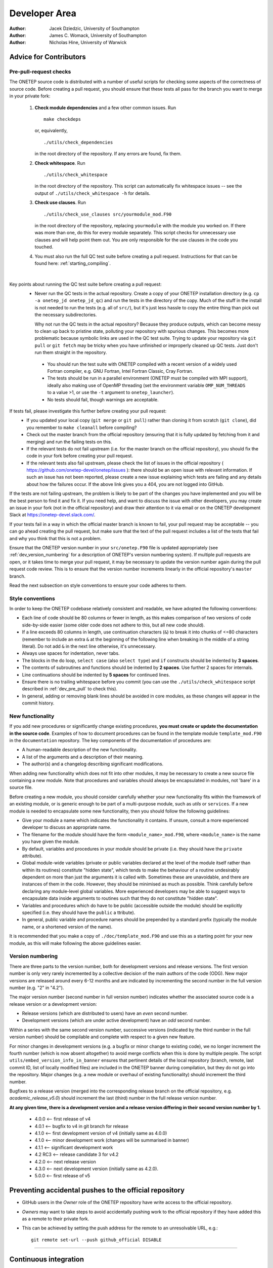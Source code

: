 ==============
Developer Area
==============

:Author: Jacek Dziedzic, University of Southampton
:Author: James C. Womack, University of Southampton
:Author: Nicholas Hine, University of Warwick

.. _dev_code_quality:

Advice for Contributors
=======================


.. _dev_pre_pull:

Pre-pull-request checks
-----------------------

The ONETEP source code is distributed with a number of useful scripts for
checking some aspects of the correctness of source code. Before creating a
pull request, you should ensure that these tests all pass for the branch you
want to merge in your private fork:

  1. **Check module dependencies** and a few other common issues. Run
     ::

       make checkdeps

     or, equivalently,

     ::

       ./utils/check_dependencies

     in the root directory of the repository. If any errors are found, fix them.

  2. **Check whitespace**. Run
     ::

       ./utils/check_whitespace

     in the root directory of the repository. This script can automatically fix
     whitespace issues -- see the output of ``./utils/check_whitespace -h`` for
     details.

  3. **Check use clauses**. Run
     ::

       ./utils/check_use_clauses src/yourmodule_mod.F90

     in the root directory of the repository, replacing ``yourmodule`` with the
     module you worked on. If there was more than one, do this for every module
     separately. This script checks for unnecessary
     use clauses and will help point them out. You are only responsible for the
     use clauses in the code you touched.

  4. You must also run the full QC test suite before creating a pull request.
     Instructions for that can be found here: :ref:`starting_compiling`.

|

Key points about running the QC test suite before creating a pull request:
  * Never run the QC tests in the actual repository. Create a copy of your
    ONETEP installation directory (e.g. ``cp -a onetep_jd onetep_jd_qc``) and
    run the tests in the directory of the copy. Much of the stuff in the install
    is not needed to run the tests (e.g. all of ``src/``), but it's just less
    hassle to copy the entire thing than pick out the necessary subdirectories.

    Why not run the QC tests in the actual repository? Because they produce
    outputs, which can become messy to clean up back to pristine state,
    polluting your repository with spurious changes. This becomes more
    problematic because symbolic links are used in the QC test suite. Trying
    to update your repository via ``git pull`` or ``git fetch`` may be
    tricky when you have unfinished or improperly cleaned up QC tests. Just
    don't run them straight in the repository.

   * You should run the test suite with ONETEP compiled with a recent version of
     a widely used Fortran compiler, e.g. GNU Fortran, Intel Fortran Classic,
     Cray Fortran.

   * The tests should be run in a parallel environment (ONETEP must be compiled
     with MPI support), ideally also making use of OpenMP threading (set the
     environment variable ``OMP_NUM_THREADS`` to a value >1, or use the ``-t``
     argument to ``onetep_launcher``).

   * No tests should fail, though warnings are acceptable.

If tests fail, please investigate this further before creating your pull request:
  * If you updated your local copy (``git merge`` or ``git pull``) rather than
    cloning it from scratch (``git clone``), did you remember to ``make cleanall``
    before compiling?
  * Check out the master branch from the official repository (ensuring that it is
    fully updated by fetching from it and merging) and run the failing tests on
    this.
  * If the relevant tests do not fail upstream (i.e. for the master branch on
    the official repository), you should fix the code in your fork before
    creating your pull request.
  * If the relevant tests also fail upstream, please check the
    list of issues in the official repository (
    https://github.com/onetep-devel/onetep/issues
    ): there should be an open
    issue with relevant information. If such an issue has not been reported,
    please create a new issue explaining which tests are failing and any
    details about how the failures occur. If the above link gives you a 404,
    you are not logged into GitHub.

If the tests are not failing upstream, the problem is likely to be part of the
changes you have implemented and you will be the best person to find it and fix
it. If you need help, and want to discuss the issue with other developers, you
may create an issue in your fork (not in the official repository) and draw
their attention to it via email or on the ONETEP development Slack at
https://onetep-devel.slack.com/.

If your tests fail in a way in which the official master branch is known to
fail, your pull request may be acceptable -- you can go ahead creating the
pull request, but make sure that the text of the pull request includes a list
of the tests that fail and why you think that this is not a problem.

Ensure that the ONETEP version number in your
``src/onetep.F90`` file is updated appropriately (see
:ref:`dev_version_numbering` for a description
of ONETEP's version numbering system). If multiple pull requests are open, or
it takes time to merge your pull request, it may be necessary to update the
version number again during the pull request code review. This is to
ensure that the version number increments linearly in the official
repository's ``master`` branch.

Read the next subsection on style conventions to ensure your code adheres to
them.


.. _dev_style_conventions:

Style conventions
-----------------

In order to keep the ONETEP codebase relatively consistent and readable,
we have adopted the following conventions:

* Each line of code should be 80 columns or fewer in length, as this makes
  comparison of two versions of code side-by-side easier (some older code does
  not adhere to this, but all new code should).
* If a line exceeds 80 columns in length, use continuation characters (``&``)
  to break it into chunks of <=80 characters (remember to include an extra
  ``&`` at the beginning of the following line when breaking in the middle
  of a string literal). Do not add ``&`` in the next line otherwise,
  it's unnecessary.
* Always use spaces for indentation, never tabs.
* The blocks in the ``do`` loop, ``select case`` (also ``select type``) and
  ``if`` constructs should be indented by **3 spaces**.
* The contents of subroutines and functions should be indented by **2 spaces**.
  Use further 2 spaces for internals.
* Line continuations should be indented by **5 spaces** for continued lines.
* Ensure there is no trailing whitespace before you commit (you can use
  the ``./utils/check_whitespace`` script described in :ref:`dev_pre_pull`
  to check this).
* In general, adding or removing blank lines should be avoided in core modules,
  as these changes will appear in the commit history.


.. _dev_new_functionality:

New functionality
-----------------

If you add new procedures or significantly change existing procedures,
**you must create or update the documentation in the source code**.
Examples of how to document procedures can be found in the template module
``template_mod.F90`` in the ``documentation`` repository. The key components of the
documentation of procedures are:

* A human-readable description of the new functionality.
* A list of the arguments and a description of their meaning.
* The author(s) and a changelog describing significant modifications.

When adding new functionality which does not fit into other modules, it may
be necessary to create a new source file containing a new module. Note that
procedures and variables should always be encapsulated in modules, not 'bare'
in a source file.

Before creating a new module, you should consider carefully whether your
new functionality fits within the framework of an existing module, or is
generic enough to be part of a multi-purpose module, such as `utils` or
``services``. If a new module is needed to encapsulate some new functionality,
then you should follow the following guidelines:

* Give your module a name which indicates the functionality it contains.
  If unsure, consult a more experienced developer to discuss an appropriate name.
* The filename for the module should have the form ``<module_name>_mod.F90``,
  where ``<module_name>`` is the name you have given the module.
* By default, variables and procedures in your module should be private (i.e.
  they should have the ``private`` attribute).
* Global module-wide variables (private or public variables declared at the
  level of the module itself rather than within its routines) constitute
  "hidden state", which tends to make the behaviour of a routine undesirably
  dependent on more than just the arguments it is called with. Sometimes these
  are unavoidable, and there are instances of them in the code. However, they
  should be minimised as much as possible. Think carefully before declaring any
  module-level global variables. More experienced developers may be able to
  suggest ways to encapsulate data inside arguments to routines such that they
  do not constitute "hidden state".
* Variables and procedures which do have to be public (accessible outside the
  module) should be explicitly specified (i.e. they should have the ``public`` a
  ttribute).
* In general, public variable and procedure names should be prepended by a
  standard prefix (typically the module name, or a shortened version of the
  name).

It is recommended that you make a copy of ``./doc/template_mod.F90`` and use
this as a starting point for your new module, as this will make following the
above guidelines easier.

.. _dev_version_numbering:

Version numbering
-----------------

There are three parts to the version number, both for development versions and
release versions. The first version number is only very rarely incremented by a
collective decision of the main authors of the code (ODG). New major versions
are released around every 6-12 months and are indicated by incrementing the
second number in the full version number (e.g. "2" in "4.2").

The major version number (second number in full version number) indicates
whether the associated source code is a release version or a development
version:

* Release versions (which are distributed to users) have an *even*
  second number.
* Development versions (which are under active development) have an *odd*
  second number.

Within a series with the same second version number, successive versions
(indicated by the third number in the full version number) should be compilable
and complete with respect to a given new feature.

For minor changes in development versions (e.g. a bugfix or minor change to
existing code), we no longer increment the fourth number (which is now absent
altogether) to avoid merge conflicts when this is done by multiple people.
The script ``utils/embed_version_info_in_banner`` ensures that pertinent
details of the local repository (branch, remote, last commit ID, list of
locally modified files) are included in the ONETEP banner during compilation,
but they do not go into the repository. Major changes (e.g. a new module or
overhaul of existing functionality) should increment the third number.

Bugfixes to a release version (merged into the corresponding release branch on
the official repository, e.g. `academic_release_v5.0`) should increment the
last (third) number in the full release version number.

**At any given time, there is a development version and a release version
differing in their second version number by 1.**

  * 4.0.0   <-- first release of v4
  * 4.0.1   <-- bugfix to v4 in git branch for release
  * 4.1.0   <-- first development version of v4 (initially same as 4.0.0)
  * 4.1.0   <-- minor development work (changes will be summarised in banner)
  * 4.1.1   <-- significant development work
  * 4.2 RC3 <-- release candidate 3 for v4.2
  * 4.2.0   <-- next release version
  * 4.3.0   <-- next development version (initially same as 4.2.0).
  * 5.0.0   <-- first release of v5


.. _dev_preventing:

Preventing accidental pushes to the official repository
=======================================================

* GitHub users in the *Owner* role of the ONETEP repository have write access
  to the official repository.
* *Owners* may want to take steps to avoid accidentally pushing work to the
  official repository if they have added this as a remote to their private fork.
* This can be achieved by setting the push address for the remote to an
  unresolvable URL, e.g.:
  ::

    git remote set-url --push github_official DISABLE


------


.. _dev_continuous_integration:

Continuous integration
======================

:Author: Jacek Dziedzic, University of Southampton
:Author: Alin-Marin Elena, Science and Technology Facilities Council
:Author: Chris-Kriton Skylaris, University of Southampton

Since early 2024 ONETEP enjoys modern **continuous integration** using
:ref:`dev_continuous_integration_github_actions`, which replaces
the earlier effort using ``buildbot``, which has been discontinued.

.. _dev_continuous_integration_github_actions:

GitHub Actions and workflows
----------------------------

GitHub Actions is a platform for adding and controlling workflows. There is
a tutorial at https://docs.github.com/en/actions/writing-workflows/quickstart if you
would like to learn more.

.. admonition::  To access GitHub Actions

  - Go to the `repository GitHub page`_.

    If you get a 404 Not Found, make sure
    you're logged in to GitHub first, with necessary credentials (Owner).

  - At the top middle, click on ``Actions`` (play symbol).

  - If you don't see the ``Actions`` button at all, Actions have been disabled
    for that repository. You can re-enable them via ``Settings`` (cogwheel),
    then ``Actions`` in the pane on the left, then ``General``, check
    ``Enable all actions and reusable workflows`` at the top.

A **workflow** is an automated process -- a set of commands to be executed on
some **triggers** (like a push, pull request, schedule, clicking a button in
the Actions GUI, etc). Example workflows would be: build ONETEP, deploy documentation,
run QC tests.

A **workflow run** is an instance of a particular workflow, e.g.
"build ONETEP #42, ran on 2024-07-07".

.. admonition::  To see a list of ONETEP workflows and workflow runs

  - Access GitHub Actions (see above).

  - Workflows will be listed as **All workflows** in the pane on the left.

  - Workflow runs will be listed on the right.

Currently, we have the following workflows for the main (code) repository:

+--------------------------------------+--------------------------+--------------------+--------------------------+-------------------------+
| Name                                 | Hosting                  | Purpose            | Runs in                  | OS                      |
+======================================+==========================+====================+==========================+=========================+
| Build on Docker                      | GitHub (``GH``)          | Build              | Docker on ubuntu-latest  | ubuntu-noble            |
|                                      |                          |                    |                          |                         |
| for ubuntu:noble                     |                          |                    |                          |                         |
+--------------------------------------+--------------------------+--------------------+--------------------------+-------------------------+
| Build in VM                          | Self-hosted (``SH``)     | Build              | VM on RHEL 8.9           | ubuntu-server           |
|                                      |                          |                    |                          |                         |
| on uos-23486                         |                          |                    | in Soton                 | 24.04 LTS               |
+--------------------------------------+--------------------------+--------------------+--------------------------+-------------------------+
| Build                                | Self-hosted (``SH``)     | Build              | Physical machine         | RHEL 8.9                |
|                                      |                          |                    |                          |                         |
| on uos-23486                         |                          |                    | in Soton                 |                         |
+--------------------------------------+--------------------------+--------------------+--------------------------+-------------------------+
| Check                                | Self-hosted (``SH``)     | Run checks         | Physical machine         | RHEL 8.9                |
|                                      |                          |                    |                          |                         |
| on uos-23486                         |                          |                    | in Soton                 |                         |
+--------------------------------------+--------------------------+--------------------+--------------------------+-------------------------+
| QC-test                              | Self-hosted (``SH``)     | Run QC tests       | Physical machine         | RHEL 8.9                |
|                                      |                          |                    |                          |                         |
| on uos-23486                         |                          |                    | in Soton                 |                         |
+--------------------------------------+--------------------------+--------------------+--------------------------+-------------------------+

Here they are in more detail

- **GH: Build on Docker for ubuntu:noble** -- builds ONETEP using ``make``
  and config files in an Ubuntu Noble Docker container running on GitHub's
  ``ubuntu_latest``. Only one platform is built: gfortran+OMP+openmpi+ScaLAPACK.
  It is defined in
  ``.github/workflows/github_hosted_build_on_docker_ubuntu_noble.yml``. The
  Docker image is defined in ``ci/docker_images/ubuntu/noble/Dockerfile``.
  It is run on every push and every pull request.

- **SH: Build in VM (on uos-23486)** -- builds ONETEP using ``make``
  and config files in an Ubuntu virtual machine set up by Jacek, described in
  :ref:`dev_continuous_integration_virtual_machine_as_a_self_hosted_runner`.
  An extensive list of platforms is built, they are listed in
  :ref:`dev_continuous_integration_virtual_machine_as_a_self_hosted_runner`.
  It is defined in
  ``.github/workflows/self_hosted_build_on_soton_runner_vm_jaceks_box.yml``.
  It is run on every push and every pull request.

- **SH: Build on uos-23486** -- builds ONETEP using ``make``
  and config files on a RHEL 8.9 physical machine in Soton.
  Only one platform is built: ifort+OMP+Intel MPI+ScaLAPACK+MKL.
  It is defined in
  ``.github/workflows/self_hosted_build_on_soton_runner_jaceks_box.yml``.
  It is run on every push and every pull request.

- **SH: Check on uos-23486** -- runs ONETEP checks (``check_whitespace``,
  ``check_dependencies_extensive``) on a RHEL 8.9 physical machine in Soton.
  It is defined in
  ``.github/workflows/self_hosted_check_on_soton_runner_jaceks_box.yml``.
  It is run on every push and every pull request, and at 4am every day.

- **SH: QC-test on uos-23486** -- runs ONETEP QC tests on a
  RHEL 8.9 physical machine in Soton.
  Only one platform is tested: ifort+OMP+Intel MPI+ScaLAPACK+MKL.
  It is defined in
  ``.github/workflows/self_hosted_QC_on_soton_runner_jaceks_box.yml``.
  It is run on every push and every pull request, and at 1am every day.

For the public ``tutorials`` repository we only have:

- **tutorials**, set up by Alin, which builds the tutorials with ``sphinx``
  and deploys them, via GitHub pages, to tutorials.onetep.org. It is defined in the ``tutorials`` repository
  in `.github/workflows/tutorials.yml`_.

.. _.github/workflows/tutorials.yml: https://github.com/onetep-devel/tutorials/blob/main/.github/workflows/tutorials.yml

For the public ``documentation`` repository we only have:

- **onetep docs**, set up by Alin, which builds the documentation with ``sphinx``
  and deploys the to GitHub pages. It is defined in the ``documentation`` repository
  in `.github/workflows/doc.yml`_.

.. _.github/workflows/doc.yml: https://github.com/onetep-devel/documentation/blob/main/.github/workflows/doc.yml

There are no workflows (none deemed needed) for the public repository ``onetep-devel``.


.. _dev_continuous_integration_adding_and_editing_workflows:

Adding and editing workflows
----------------------------

A workflow can be added by adding a YAML file that describes the commands and triggers
to ``.github/workflows`` in the repository and committing changes. Alternatively,
it can be added from the GUI by clicking ``New workflow`` in the pane on the left.

Workflows can be edited simply by editing these YAML files -- either in the repository
and then committing changes, or from the GUI. To do this from the GUI, find the
workflow, click its name in the pane on the left, and then its ``.yml`` filename
at the top. Next click the pencil icon on the right. Make necessary changes,
and click the green ``Commit changes`` button.

The workflows under ``.github/workflows`` are extensively commented, so it should
be easy to create a new one by starting from something that is already there.
Try following the naming convention in the ``name:`` field of the ``.yml``
file: *hosting-purpose-where*.

 - For *hosting*, use ``GH`` for GitHub-hosted or ``SH`` for self-hosted.

 - For *purpose*, use ``Build``, ``Check`` or ``QC-test``.

 - Use *where*, to describe if it's a Docker container, VM or a physical
   machine (with location).

.. warning::

  If you add a workflow through your own fork, it will also be featured in
  your fork, in addition to the main repository. If it is using a self-hosted
  runner, you probably do not want it to be run *from the fork* -- self-hosted
  runners are not inherited from the parent repository, and your fork probably
  does not have any self-hosted runners to run your workflow on. This will
  result in failures after 24h as the workflows will be unable to run.

  To work around this you can either:

  - Disable ``Actions`` in your fork via ``Settings``-``Actions``-``General``-``Disable actions``.
    This is the sledgehammer approach.

  - Disable every new workflow in your fork via ``Actions``, clicking on workflow,
    clickin on ``...`` in the top right, ``Disable workflow``. The workflows
    will show as ``Disabled`` in your fork. This is the hammer approach.

  - Add ``if: github.repository == 'onetep-devel/onetep`` before ``runs-on:``
    in your workflow YAML file. This means you will have a copy of the workflow
    in your fork, but it will be skipped. This is probably the rational approach,
    and we do this for all ONETEP workflows.

  When forking the main repository, workflows are not transferred to the fork,
  so this only matters when **adding** new workflows via a fork.

.. admonition::  To quickly test a workflow

  - Add ``workflow_dispatch:`` to its list of triggers (like ONETEP does for
    all workflows). This adds a ``Run workflow`` button above the list of
    workflow runs. This button lets you run a workflow manually. Very useful!

.. _dev_continuous_integration_github_hosted_runners:

GitHub-hosted runners
---------------------

**Runners** are machines that execute jobs in a Github Actions workflow.

They can be **GitHub-hosted** (described here), or **self-hosted** (described
under :ref:`dev_continuous_integration_self_hosted_runners`).

GitHub-hosted runners are virtual machines with tools preinstalled, set up in
the GitHub cloud. To use a GitHub-hosted runner, specify "runs-on" in the
workflow YAML file, e.g. ``runs-on: ubuntu-latest``.

For a quick description and list of available GitHub-hosted runners see
`About GitHub-hosted runners`_. This webpage also lists software installed on
each runner, and the VM's hardware specs. The specs are different for public
repositories (better specs, unlimited minutes) and private repositories
(worse specs, pool of free minutes, then charged via billing).

For instance ``ubuntu-latest`` currently uses ubuntu-22.04 LTS, with the following specs:

  - 4 CPUs, 16 GB of RAM and 14 GB of SSD (for public repositories),
  - 2 CPUs, 7 GB of RAM, 14 GB of SSD (for private repositories).

On Linux GitHub-hosted runners passwordless sudo is in effect.

We use GitHub-hosted runners for the following lightweight workflows:
  - **GH: Build on Docker for ubuntu:noble**,
  - **tutorials**,
  - **onetep docs**.

For more involved workflows, we use :ref:`dev_continuous_integration_self_hosted_runners`.

.. _About GitHub-hosted runners: https://docs.github.com/en/actions/using-github-hosted-runners/about-github-hosted-runners/about-github-hosted-runners

.. _dev_continuous_integration_self_hosted_runners:

Self-hosted runners
-------------------

.. admonition::  Self-hosted runners

  Self-hosted runners are machines under our control that execute jobs defined
  by Github Actions. They can be physical machines, virtual machines (VMs),
  containers, or can live in the cloud.

A self-hosted runner machine connects to GitHub using the GitHub Actions
self-hosted runner application. The GitHub Actions runner application is open source.
Instructions for downloading the application are shown when a new self-hosted
runner is added from the GitHub web GUI. The application auto-updates.

.. warning::

  A self-hosted runner is automatically removed from GitHub if it has not
  connected to GitHub Actions for more than 14 days.

Self-hosted runners should only be used for private repositories, otherwise
they could be used to run untrusted code. The ONETEP repository is private.

Requirements for self-hosted runners can be found at `Requirements for self-hosted runner machines`_. In short:

- Must be able to run the self-hosted runner application. Example supported linuces:

  - RHEL 8 or newer

  - Debian 10 or newer

  - Ubuntu 20.04 or newer

- Needs to be able to communicate with Github Actions.

  - The self-hosted runner connects to GitHub to receive job assignments and to
    download new versions of the runner application. They talk over HTTPS port 443.

  - There is *no need* to allow inbound connections from GitHub to the self-hosted
    runner, only a connection to github.com is needed.

- Sufficient hardware to run our jobs.

- If Docker container actions needed, Docker must be installed.

.. _Requirements for self-hosted runner machines: https://docs.github.com/en/actions/hosting-your-own-runners/managing-self-hosted-runners/about-self-hosted-runners?learn=hosting_your_own_runners&learnProduct=actions#requirements-for-self-hosted-runner-machines

To add a self-hosted runner, you must be the repository owner. Follow
`Instructions for adding a self-hosted runner`_ -- they describe the steps
for obtaining, installing, configuring and running the GitHub Actions application
that must be present on the self-hosted runner. These are also mentioned in
steps C and D in :ref:`dev_continuous_integration_instructions_for_preparing`.
Take a look at that too.

.. _Instructions for adding a self-hosted runner: https://docs.github.com/en/actions/hosting-your-own-runners/managing-self-hosted-runners/adding-self-hosted-runners

In the YAML file, make sure you have ``runs-on: [self-hosted, your-runner-label]``,
where you need to replace ``your-runner-label`` with the label you gave it
when configuring the GitHub Actions application.

.. admonition::  To see a list of our self-hosted runners

  - Go to the `repository GitHub page`_. If you get a 404 Not Found, make sure
    you're logged in to GitHub first, with necessary credentials (Owner).

  - At the top right, click on ``Settings`` (cogwheel).

  - In the left pane, under ``Actions``, choose ``Runners``.

.. _repository GitHub page: https://github.com/onetep-devel/onetep

A self-hosted runner can execute workflows:
  - directly ("on the bare metal"),
  - using a VM (:ref:`dev_continuous_integration_virtual_machine_as_a_self_hosted_runner`),
  - using Docker containers (:ref:`dev_continuous_integration_docker_containers_as_runners`).


.. _dev_continuous_integration_virtual_machine_as_a_self_hosted_runner:

Virtual machine as a self-hosted runner
---------------------------------------

Using a virtual machine as a self-hosted runner has the advantage of easy
portability. Once the VM is set up, it can be transferred to any physical
machine that has VirtualBox installed. ONETEP's first VM is a Ubuntu server 24.04 LTS
install, with the following compilers:

- Intel Fortran Classic 2021.13.0 20240602 (possibly the last version in this line of compilers),
- Intel Fortran (ifx) 2024.2.0 20240602,
- GNU Fortran v13.2.0,
- nvfortran 24.7-0,

and the following MPI versions:

- openmpi 4.1.6 (installed system-wide),
- openmpi 4.1.7a1 (bundled with nvfortran),
- mpich 4.2.0 (installed system-wide),
- Intel MPI 2021.13 Build 20240515 (bundled with Intel oneAPI).

ScaLAPACK, OpenMP, CUDA, FFTW3 and MKL are also installed.

There are config files for the following combinations to be found under ``./config/conf.runner_vbox.*``:

- ``gfortran.no_omp.no_mpi``,

- ``gfortran.omp.mpich.scalapack``,

- ``gfortran.omp.openmpi.scalapack``,

- ``ifort.omp.intelmpi.scalapack.mkl``,

- ``ifx.omp.intelmpi.scalapack.mkl``,

- ``nvfortran.omp.openmpi.acc``,

- ``nvfortran.omp.openmpi.cuda``.

The Github Action **SH: Build in VM (on uos-23486)**
currently only builds these seven options. This happens on every push and every
pull request.

An 8.7GB compressed file of the VM is stored on the ODG google drive, for lack
of better hosting options. If you have a spare machine with VirtualBox,
I encourage you to simply download it and add it to your VirtualBox. Once run,
it will automatically listen to GitHub and execute Actions.

Here are instructions for setting this up:

1. Install VirtualBox on your machine.

2. Ask Jacek for a link to download the VM. We are not publicly sharing
   the link, because the GitHub token could be (with difficulty) salvaged
   from the VM disk file. Anyone with the VM would technically be able to
   clone the ONETEP repository.

3. The VM does not have the GitHub Actions application installed. This is
   because the installation and configuration needs to be done separately
   on every instance of the runner. At least one instance is already running
   somewhere in Southampton, you do not want to confuse GitHub with another
   one that would be using the same token. So,

   - Log into the VM, use the username ``onetep`` and the password ``onetep``.

   - Complete **only** steps C and D in :ref:`dev_continuous_integration_instructions_for_preparing`.
     This involves setting up a new runner in GitHub Actions, and building
     a new ``$HOME/actions-runner``. It is a simple process.

4. That's it, you're done. Every time you will boot up the VM, it will listen
   for connections from GitHub Actions.


Starting and stopping the VM remotely
^^^^^^^^^^^^^^^^^^^^^^^^^^^^^^^^^^^^^

The box on which you will be running the VM will occasionally have to be shut down,
or rebooted. If you're not physically there to start the VM anew from the GUI, and
don't have the patience of a saint to start it via ssh + X11, here's how to
start and stop the VM remotely.

First, find out the name of the VM::

  VBoxManage list vms

On my machine this lists just one VM::

  "self-hosted-runner-ubuntu" {91d15f0a-000d-44fc-91c6-68452ca6bd2b}

The name of the VM is the bit in double quotes. To start the VM (assuming it has
the same name as here)::

  VBoxManage startvm "self-hosted-runner-ubuntu" --type headless
  disown -ah

This starts the VM in the background. If you run ``top``, you will notice a
process with the name ``VBoxHeadless`` running. The additional ``disown -ah``
is to make sure that the newly started process doesn't die when you log off.
An alternative is to use ``nohup`` or ``screen`` to ensure the same thing.

.. warning::

  My tests, and internet lore, indicate that it is absolutely crucial that you
  log in to the physical machine **without X11 forwarding**. Otherwise, the shell
  will pause at ``logout`` when you exit, and pressing ``ctrl-C`` to finish
  the logging out *will* terminate your ``VBoxHeadless`` process, regardless of
  the use of ``disown -ah``, ``nohup`` or ``screen``. **IOW, the machine dies on
  logout when you use X11**. No idea why that is, as we are not using X11 in
  headless mode.

If you need to shut down the VM from remote, issue::

  VBoxManage controlvm "self-hosted-runner-ubuntu" poweroff

This is equivalent to pulling the cable on the VM. If you'd like to be more
graceful, you can do::

  VBoxManage controlvm "self-hosted-runner-ubuntu" acpipowerbutton

This will emulate pressing the ACPI power button, which, with a bit of luck,
should lead to a graceful shutdown. Note that::

  VBoxManage controlvm "self-hosted-runner-ubuntu" shutdown

**does not work** without Guest Additions installed, and these would normally be
absent on the VM.

Finally, to list running VMs, you can issue::

  VBoxManage list runningvms


.. _dev_continuous_integration_instructions_for_preparing:

Preparing an Ubuntu VM for a self-hosted github runner from scratch
-------------------------------------------------------------------

It would be best not to reinvent the wheel and use the one Jacek prepared in 2024.08.
It uses ubuntu-server 24.04 LTS.

In case anyone needs to create a new one at some point in the future, here goes:

1. Create a new VM in VirtualBox.

   - Give it 4 or 8 CPU cores and plenty of RAM. I chose 12000 MB.

   - Under ``System/Processor`` make sure to select ``Enable PAE/NX`` and ``Enable Nested VT-x/AMD-V``.

   - Do not touch the ``Execution Cap``.

   - Under ``Acceleration``, choose ``Default`` for the ``Paravirtualization Interface``,
     and select ``Enable Nested Paging``.

   - Under ``Storage``, add a SATA Controller and to it a newly created VDI with a 40-50 GB of space, use
     ``dynamically allocated storage``.

   - Under ``Storage``, to the same SATA Controller add an optical drive and attach the bootable ubuntu ISO to it.
     I used Xubuntu-minimal 24.04 LTS, a server version would probably be a better idea, because we
     do not want X11 or Wayland on this VM.

   - Under ``Network``, make sure ``Enable Network Adapter`` is selected.
     I chose ``Intel PRO/1000 MT Desktop`` for the adapter. It's better than
     the default at reattaching correctly after a network connectivity interruption
     on the host.

   - The remaining settings are irrelevant.

2. Boot the VM from the optical drive, install ubuntu to the newly created VDI.
   Create a single user, e.g. ``onetep`` with a password of your choice, e.g. ``onetep``.
   Anyone with access to the VM will be able to fetch the repository, but that's
   about it, security-wise. The VM will not have SSH access.
   Turn off the VM.

3. Detach the ISO from the optical drive. Boot into the freshly installed system.
   Log in as the user you created.

4. **Do not** install *VirtualBox guest additions*, as they do not respond well to changes
   in the version number of the Oracle VirtualBox installation itself, and you want the
   VM to be portable between different versions of VirtualBox.
   That means, unfortunately, there will be no bidirectional clipboard between the VM
   and the host OS. If there is a lot of typing, create a shared folder to paste
   things into on the host and copy them over from there on the guest.

5. ``sudo apt install`` the following packages::

     curl
     docker.io
     expect
     gfortran
     git
     make
     mc
     libfftw3-bin
     libfftw3-dev
     libfftw3-doc
     libmpich-dev
     libopenmpi-dev
     libopenblas-dev
     libscalapack-mpich-dev
     libscalapack-openmpi-dev
     openmpi-bin
     openmpi-common
     openmpi-doc
     plocate

6. Download *Intel oneAPI Base Toolkit*, I used 2024.2.0.
   It is a prerequisite for *Intel HPC Toolkit*, which you will need too, because
   it includes the Fortran compiler.

   - Choose the Linux version.

   - Don't give out your email or name, don't agree to marketing communication.
     Instead, click *continue as guest*.

7. Once you have the installer, run it using ``sudo``. Go through ``Accept and customize``
   to be able to select packages. Select **ONLY MKL**,
   or else you will install **a lot** of unnecessary stuff. If prompted, skip
   Eclipse IDE configuration.

8. Download *Intel HPC Toolkit Online Installer*.
   This includes the Fortran compilers and Intel MPI.

   - Choose the Linux version.

   - Don't give out your email or name, don't agree to marketing communication.
     Instead, click *continue as guest*.

9. Once you have the installer, run it using ``sudo``.  Go through ``Accept and customize``
   to be able to select packages. If prompted, skip Eclipse IDE configuration.

   - Deselect everyting with "C++" or "DPC++" in the name, or else you will
     install **a lot** of unnecessary stuff.

   - You will now have a working Intel oneAPI install in ``/opt/intel``.

A. Get ``nvhpc`` via ``apt`` by following the instructions from NVIDIA.

   - At the time of writing of this document, these were::

       curl https://developer.download.nvidia.com/hpc-sdk/ubuntu/DEB-GPG-KEY-NVIDIA-HPC-SDK | sudo gpg --dearmor -o /usr/share/keyrings/nvidia-hpcsdk-archive-keyring.gpg
       echo 'deb [signed-by=/usr/share/keyrings/nvidia-hpcsdk-archive-keyring.gpg] https://developer.download.nvidia.com/hpc-sdk/ubuntu/amd64 /' | sudo tee /etc/apt/sources.list.d/nvhpc.list
       sudo apt-get update -y
       sudo apt-get install -y nvhpc-24-7

   - Once this is done, you'll have ``nvhpc`` in ``/opt/nvidia``.

B. Perform Docker post-installation set-up by issuing these two commands::

     sudo groupadd docker
     sudo usermod -aG docker $USER

   This is necessary to be able to run ``docker`` without ``sudo``. This is how
   GitHub Actions run docker, so will be necessary if you plan to use ``docker``
   on the VM. You can skip this step if you plan to run directly on the VM.

C. Install the GitHub runner app, as described at
   https://docs.github.com/en/actions/hosting-your-own-runners/managing-self-hosted-runners/adding-self-hosted-runners
   which will likely get you to
   https://github.com/onetep-devel/onetep/settings/actions/runners/new. If you get a 404 instead,
   you are not logged into your (correct) GitHub account.

   - This needs to be done by a repository owner because the instructions that will be generated
     will contain a token that lets the runner clone the repository without you having to share
     your PAT credentials.

   - At the time of writing of this document, the instructions looked like this::

       # Create a folder
       mkdir actions-runner && cd actions-runner

       # Download the latest runner package
       curl -o actions-runner-linux-x64-2.317.0.tar.gz -L https://github.com/actions/runner/releases/download/v2.317.0/actions-runner-linux-x64-2.317.0.tar.gz

       # Extract the installer
       tar xzf ./actions-runner-linux-x64-2.317.0.tar.gz

       # Create the runner and start the configuration experience
       ./config.sh --url https://github.com/onetep-devel/onetep --token [___REDACTED___]

     ... but they can change (e.g. the name and address of the the ``.tar.gz`` file gets updated).

   - During the configuration stage you will be asked a few questions. Here are
     the recommended answers:

     - For name of group, press ``Enter`` to use the default.
     - For name of runner, pick something clear, e.g. I chose `onetep-vm-on-jaceks-box`.
     - For label, also pick something clear, e.g. I chose `soton-runner-vm-jaceks-box`.
       The label is referenced later in the ``.yml`` file in the ``runs-on:`` section
       -- you want your workflow to run not on all self-hosted runners, but on this
       specific runner.
     - For name of work folder, press ``Enter`` to use the defailt.

D. Set up the github application to run automatically as a service so that
   you won't even have to log in to the VM (just boot it up) to have a runner.
   This can be done with::

     cd $HOME/actions-runner
     sudo ./svc.sh install
     reboot

E. If you used a non-server ISO, best to get rid of booting to X11.
   You can skip this step if you picked a server ISO in step 1.
   As root or a sudoer edit ``/etc/default/grub`` to include::

     GRUB_CMDLINE_LINUX_DEFAULT="text"
     GRUB_TERMINAL=console

   - This may require adjusting lines that are already there, uncommenting lines
     that are already there, or adding new lines.

   - Subsequently, issue::

       sudo update-grub
       sudo systemctl enable multi-user.target --force
       sudo systemctl set-default multi-user.target

   - This produced some warnings for me and didn't work the first time around. However, after I did::

       sudo reboot
       sudo systemctl set-default multi-user.target

     it worked. Maybe it's just a matter of not doing ``--force``, or maybe a reboot was required.

F. Set up the github application to run automatically as a service so that
   you won't even have to log in to the VM (just boot it up) to have a runner.
   This can be done with::

     cd $HOME/actions-runner
     sudo ./svc.sh install
     reboot

G. [Optional] To make the ``.vdi`` file that represents the HDD storage of the
   VM compressible better, we can take an additional step. When files are deleted
   in the VM, the space they used to occupy is not zeroed. That makes the ``.vdi``
   file compress poorly. We will now zero all unused space. First, in the VM::

     sudo dd if=/dev/zero of=/var/tmp/bigemptyfile bs=4096k
     sudo rm /var/tmp/bigemptyfile

   Then shut down the VM. Subsequently on the host::

     VBoxManage.exe modifymedium --compact path_to_vdi

   This compacts the image, making use of the zeroed blocks.

   You might need to add a path to your VirtualBox installation before
   ``VBoxManage.exe``. Of course, replace ``path_to_vdi`` with the path and
   name of the ``.vdi`` file you're compacting.

   Your ``.vdi`` file will now compress better.

H. Write down the username and the password in a secure place.


.. _dev_continuous_integration_docker_containers_as_runners:

Docker containers as runners
----------------------------

A **Docker container** is a way to run in an isolated environment to ensure
reproducible builds. It is more light-weight than a virtual machine (VM). One crucial
difference between a Docker container and a VM is that the Docker container
does not retain state. Every time it is instantiated, it starts fresh.
Thus, when using Docker containers, we do not have to worry about any potential
cleanup.

A **Docker image** is a template for an image. You can think of a **Docker container**
as a running instance of a **Docker image**.

For more about Docker and Docker containers, see `docker for beginners`_.

.. _docker for beginners: https://docker-curriculum.com/

In the context of GitHub Action workflows, Docker containers can be used both
for running on GitHub-hosted runners and of self-hosted runners. GitHub-hosted runners
already have Docker installed. For using Docker on self-hosted runners, whether
directly or in a VM, Docker must be installed and a small post-install step
needs to be performed.

.. _dev_continuous_integration_installing_docker:

Installing Docker
-----------------

The method for installing Docker will differ depending on the OS. On Ubuntu it
should be as simple as::

  sudo apt install docker.io docker-buildx

On Red Hat::

  sudo yum install docker

installs ``podman``, which is an alternative to Docker, with a docker emulation
mode.

Once you install Docker, it typically requires ``sudo`` to run. This is not
only cumbersome, but also won't work with GitHub Actions, which do not apply
``sudo`` to Docker commands. To help with this, on Ubuntu, issue the following
commands::

  sudo groupadd docker
  sudo usermod -aG docker $USER

... and reboot. This only needs to be done once, after Docker is installed.

Podman, it seems, requires a more complicated post-install step, described at
https://github.com/containers/podman/blob/main/docs/tutorials/rootless_tutorial.md.
For me, the following steps worked::

  sudo yum install slirp4netns
  usermod --add-subuids 100000-165535 --add-subgids 100000-165535 $USER

... and rebooting.

To test your Docker installation, you can issue::

  docker images

This should finish without any error messages and offer you an empty list
of images, because you haven't created any.

To further test your Docker installation (to see if it can access the Web
and write local files), you can issue::

  docker pull hello-world

This too should finish without any error messages.

A **Dockerfile** is a set of instructions, or a recipe, for building a Docker
image. We have several of these, they reside in ``./ci/docker_images``.
They typically start from a ready-made image provided by the ``docker.io``
repository, and then add any prerequisites needed for compiling or testing
ONETEP.

To pull an image from the ``docker.io`` repository, issue something like::

  docker pull ubuntu:noble

This will get the latest image of Ubuntu Noble. ``ubuntu`` is the ``repository``,
while ``noble`` is the ``tag``. If you do not have that image on your machine,
it will be pulled in its entirety (~80 MB, it's very basic). If you pulled
it before, only the differences will have to be pulled. In any case, you will
wind up with a full image.

You cannot (easily) observe the content of the images directly, but you can
issue::

  docker images

to view a list of the images on your system.

To work with images that are not just copies of stock images that you pulled,
but install whatever you might need on top, prepare a Dockerfile. You can
use the one in ``./ci/docker_images/ubuntu/noble`` as an example. The following
command builds an image using `Dockerfile` in the current directory as a recipe::

  docker build -t onetep:noble .

The resultant image will be called ``onetep:noble``. The Dockerfile is taken
from the current directory (hence the ``.``).

Issuing::

  docker images

again will reveal a new image on our machine, called ``onetep:noble``.

To boot up a container from this image, simply issue::

  docker run -it onetep:noble

This will log you in as ``root`` into the container. Use ``exit`` to leave.

To list running containers (as opposed to static images), use::

  docker ps

.. warning::

  Light-weight ubuntu Docker images do not have CA certificates set up.
  This will bite you when a workflow using the Docker container image
  tries to ``git pull`` the repository -- it will not be able to connect
  to GitHub. To fix this, make sure your Dockerfile recipe contains::

    apt-get install apt-transport-https ca-certificates -y
    update-ca-certificates

  See how we do this in ``ci/docker-images/ubuntu/noble``.

Pushing an image to GitHub Container Registry
---------------------------------------------

GitHub Container Registry (ghcr.io) is a space for hosting and managing
your docker images. In the next step, we will push our image to ``ghcr.io``.
Note that what is pushed is not the Dockerfile, it's the entire image.

First, we need to ensure you have the correct credentials. This only needs to
be done once.

  - Log in to GitHub, and click on your portrait on the top right.
  - In the pull-down menu that opens, near the bottom, click on ``Settings`` (cogwheel).
  - In the pane on the left that opened, at the very very bottom click on
    ``<> Developer settings``.
  - In the new pane on the left, click on ``Personal access tokens``,
    and then ``Tokens (classic)``.
  - Find your PAT and click on it.
  - Under ``Select scopes`` ensure that you checked: ``write:packages``,
    ``delete:packages``, and ``workflow``.
  - Click the green ``Update token`` button at the bottom if you had to check
    any boxes. If not, your PAT was already good to go.

Second, and that will have to happen any time you push an image,
we need to log in to ``ghcr.io``. To do this, issue::

  echo <YOUR_PAT> | docker login ghcr.io -u <YOUR_USERNAME> --password-stdin

... where, naturally, you will replace ``<YOUR_PAT>`` by your Personal Access
Token, and ``<YOUR_USERNAME>`` with your GitHub username.

Subsequently, create a new tag. For example in my case that would be::

  docker tag onetep:noble ghcr.io/jacekdziedzic/onetep:noble

This ties the name of the local image (here: ``onetep:noble``) to the name
of the pushed image (here: ``ghcr.io/jacekdziedzic/onetep:noble``). It is
absolutely crucial that whatever your username is, **it needs to lowercasified**
at this point. Even though my username is ``JacekDziedzic``, I had to use
``jacekdziedzic`` at this stage.

Finally, to push the image I would do::

  docker push ghcr.io/jacekdziedzic/onetep:noble

... where the lowercase **is again crucial**.

As a side note, if you ever decide you need to get rid of an image pushed
to ``ghcr.io``, you can issue something like::

  docker rmi ghcr.io/name:tag

... where your **lowercasified** username would be part of the ``name``.

We now have the image on ``ghcr.io``. The only remaining issue is that it is
private to the user (here: me), and not accessible from our GitHub Action workflow!

To fix this, follow these steps.

  1. Go to the `repository GitHub page`_.

  2. At the top right, click on ``Settings`` (cogwheel).

  3. In the pane on the left, under ``Security``/``Secrets and variables`` go
     to ``Actions``

  4. In the ``Secrets`` tab, click ``New repository secret``.

  5. One of these *secrets* is your username, I added it under ``JACEKS_USERNAME``,
     the other is your PAT (the one with the correct credentials for managing
     packages). I added it unser ``JACEKS_PAT``.

  6. In the YAML file that will access the Docker image you just pushed, have
     a section like this after the ``runs-on`` section::

       container:
         image: ghcr.io/jacekdziedzic/onetep:noble
         credentials:
           username: ${{ secrets.JACEKS_USERNAME }}
           password: ${{ secrets.JACEKS_PAT }}

     Here, ``image`` is the image tag you just pushed, and the names of the
     secrets correspond to the secrets you just added to the repository.
     The spaces after ``{{`` and before ``}}`` are significant.

More details on what we just did can be found at https://dev.to/willvelida/pushing-container-images-to-github-container-registry-with-github-actions-1m6b.

------


.. _dev_trimmed_boxes:

Trimmed boxes
=============

:Author: Jacek Dziedzic, University of Southampton

Trimmed boxes are an internal detail of how NGWFs (or other quantities) on the double grid can be stored,
manipulated and communicated with high efficiency. They are used in *fast density*
and in *fast locpot integrals*. Here we describe the rationale and implementation
details.

.. admonition::  Notation.

  *A* denotes atoms local to a process. *B* denotes atoms that *S*-overlap with atoms *A*, they
  are, in general, not local. NGWFs on *A* are indexed with *a*, NGWFs on *B* are indexed with *b*,
  and so *Aa* and *Bb* can be used to index NGWFs globally. NGWFs *Aa* are local, NGWFs *Bb* are,
  in general, not. Depending on who you ask, *Aa* NGWFs are sometimes termed "col", "ket" or "right";
  *Bb* NGWFs are sometimes termed "row", "bra" or "left".


Rationale
---------

ONETEP often works with quantities that have been interpolated to the double grid.
A prime example would be NGWFs being FFT-interpolated from the coarse grid to the
double grid in the calculation of the density. Another example would be rowsums,
that is, quantities of the form ``rowsum_Aa = sum_\Bb K^Aa,Bb \phi_Bb``, which,
in the conventional (slow) calculation of the density are also interpolated
from the coarse grid to the double grid. A third example would be the local
potential that we obtain on the double grid.

FFT interpolation from the coarse grid to the double grid causes *spilling*.
Quantities that were localised in a coarse-grid tightbox now delocalise into the
entire double FFT-box. Spilling is illustrated schematically in
:numref:`Figure fig:fast_density_spill`, and an actual isoline for an s-like
NGWF is shown in :numref:`Figure fig:fast_density_spilled`.

.. _Figure fig:fast_density_spill:
.. figure:: _static/resources/fast_density_spill.png
   :alt: Fast density -- NGWF "spilling" from interpolation.
   :name: fig:fast_density_spill
   :width: 100.0%
   :target: _static/resources/fast_density_spill.png
   :align: center

   "Spilling" of an NGWF due to Fourier interpolation. Left panel -- NGWF (red) in an FFT-box (blue) on the coarse
   grid in the simulation cell (black). Right panel -- NGWF (red) in a double FFT-box (blue) on the double grid
   in the simulation cell (black). **The grid on the right is twice as fine** (not shown). The orange dashed line
   shows the original shape of the NGWF.

.. _Figure fig:fast_density_spilled:
.. figure:: _static/resources/fast_density_spilled.png
   :alt: Fast density -- NGWF "spilling" from interpolation.
   :name: fig:fast_density_spilled
   :width: 50.0%
   :target: _static/resources/fast_density_spilled.png
   :align: center

   "Spilling" of an s-like NGWF due to Fourier interpolation from the coarse grid to
   the double grid.

Conventionally, ONETEP works with the entire spilled NGWFs, because the spilled
part is necessary for accuracy. This is cumbersome. If a coarse FFT-box is, say,
the size of 3 x 3 x 3 tightboxes, and the number of points is doubled in
each direction by moving to the double grid, and the volume of a box circumsribing
a sphere is about twice that of the sphere, this representation takes about 430
times more memory. We cannot, for instance, store more than a few of such boxes.

Fortunately, we can get sufficient accuracy even if we restrict ourselves to a subset
of the interpolated points in the double FFT-boxes. It turns out that only ~1-5% of the
points in the double FFT-box are needed to recover 99.9999-99.999999% of the charge of
the NGWF (which is one electron). This approach is, thus, an
approximation, but it is well-controllable. The points to be kept are selected
based on a threshold -- we keep all points whose (absolute) value is below ``trimmed_boxes_threshold``.
We call this process *trimming*. The machinery for trimming now resides in the
``trimmed_boxes`` module. The concept of trimming can be applied to other quantities
in double FFT-boxes -- for instance, we also trim ``rowsum_Aa``, and, if ``fast_locpot_int T``
is in effect, the local potential in the sphere of ``\phi_Aa``.

The main question is how to store and manipulate interpolated NGWFs
(or rowsums, etc.) accurately and efficiently, that is, how to store and manipulate
the points encompassed by a chosen isoline (red) in :numref:`Figure fig:fast_density_spill`, right panel.
The region of interest does not have to be contiguous.

.. _Figure fig:fast_density_tightbox:
.. figure:: _static/resources/fast_density_tightbox.png
   :alt: Naive attempt to store only the points in the double tight-box.
   :name: fig:fast_density_tightbox
   :align: center
   :width: 100.0%
   :target: _static/resources/fast_density_tightbox.png

   Storing only the points in the double tight-box (shown in orange) is not sufficiently accurate. Some points
   that matter are contained in the Fourier ringing that is outside the tight-box.

The naive approach of storing just the points in the "double tight-box" of the NGWF (as shown :numref:`Figure fig:fast_density_tightbox`)
turns out to be almost sufficiently accurate, but not quite, to get convergence to default RMS thresholds.
It's also not controllable.

.. _Figure fig:fast_density_geombox:
.. figure:: _static/resources/fast_density_geombox.png
   :alt: Naive attempt to store all the points in a box that encompasses the isoline.
   :name: fig:fast_density_geombox
   :width: 100.0%
   :target: _static/resources/fast_density_geombox.png
   :align: center

   Storing all the points in a box that covers an isoline is impractical, because the Fourier ringing extends far
   along the box axes (cf. :numref:`Figure fig:fast_density_spilled`), and we wind up
   storing points that are irrelevant (shown in green and not in red).

An alternative is to choose a threshold for the values of the NGWF (or rowsum, etc.) and to construct the smallest cuboid
(or actually a parallelepiped) that encompasses all those points, as shown :numref:`Figure fig:fast_density_geombox`.
This is controllable (via the threshold), but not very economical, because we store many more points than are
necessary. This is because the ringing extends almost exclusively along the axes of the cell, practically to the faces
of the double FFT-box. We'd like to keep this ringing, but not the points in the bulk of the double FFT-box.

.. _Figure fig:fast_density_trimmed_uncompressed:
.. figure:: _static/resources/fast_density_trimmed_uncompressed.png
   :alt: Naive attempt to store "just the points we need".
   :name: fig:fast_density_trimmed_uncompressed
   :width: 60.0%
   :align: center
   :target: _static/resources/fast_density_trimmed_uncompressed.png

   Storing "just the points we need", in a naive fashion, by storing *where* (linear indices on the double grid),
   and *what* (values). This automatically takes care of the non-contiguity of the data we want to store.


Trimming
--------

We can find which points we need (all points whose value is below a chosen threshold), and then remember their positions
and values, like shown in :numref:`Figure fig:fast_density_trimmed_uncompressed`. For positions it is convenient to
use a linear index on the double grid -- this makes them absolute (rather than relative to the double FFT-box), and
permits handling PBCs at this stage.

Of course, such indexed approach is inefficient. Manipulating this representation is slow, and it takes more space than
needed -- we need to store an integer index in addition to every double precision value. However, we can exploit the
fact that much of the region of interest is contiguous. This lets us proceed with a run-length encoding, as shown
in :numref:`Figure fig:fast_density_trimmed_compressed` -- we can store *starting positions*, *run lengths* (counts),
and *values*.

.. _Figure fig:fast_density_trimmed_compressed:
.. figure:: _static/resources/fast_density_trimmed_compressed.png
   :alt: An RLE-compressed data structure to store "just the points we need".
   :name: fig:fast_density_trimmed_compressed
   :width: 60.0%
   :target: _static/resources/fast_density_trimmed_compressed.png
   :align: center

   Storing "just the points we need", using RLE compression, by storing *where* (linear indices on the double grid),
   *how many* (run lengths) and *what* (values). This automatically takes care of the non-contiguity of the data we want to store,
   but is efficient. Note that there are, in general, multiple values (red) for every *run* (shown in green).

For typical thresholds, the average run length is about 30. That means we only have to store two integers for every 30 double
precision real values, so the overhead is minimal. Recall that we only keep 1-5% of the points in the double FFT-box, which
means we can afford storing and communicating such *compressed trimmed boxes*. As will be shown later, manipulating them
can also be done efficiently.

.. admonition::  Summary: trimming.

  **Trimming** consists in extracting an RLE-compressed
  representation of all points in a double FFT-box whose (absolute) values are
  below a specified threshold.


Bursts
------

We are often interested in calculating *products* of trimmed quantities.
For NGWFs in particular this has to be done in the inner loop, because even
if we can afford to store all trimmed NGWFs, we cannot afford to store entire products,
there's just too many of these. However, we can store information on which parts of
the NGWFs overlap, which boils down to determining which runs in ``\phi_Aa`` overlap
where with which runs in ``\phi_Bb`` and by how much. These overlaps are the
*bursts* in which we will calculate sums and products later.

.. _Figure fig:fast_density_trimmed_bursts:
.. figure:: _static/resources/fast_density_trimmed_bursts.png
   :alt: Overlaps of runs of two NGWFs give rise to bursts.
   :name: fig:fast_density_trimmed_bursts
   :width: 60.0%
   :target: _static/resources/fast_density_trimmed_bursts.png
   :align: center

   To calculate the product between two compressed trimmed NGWFs, we first determine *bursts*, i.e. the overlaps between runs
   of NGWF *Aa* (green) and runs of NGWF *Bb* (magenta). Bursts are shown as green-magenta dashes.

The bursts can be determined outside of the inner loop and stored. Bursts do not store any information on the values, only
start and end indices to the values in ``\phi_Aa`` and ``\phi_Bb``. Using this information we can calculate ``\sum_\Bb K^Aa,B \phi_Bb``
more efficiently in the inner loop.

We can also use bursts to calculate products of ``\phi_Aa`` and ``rowsum_Aa``, although, as we will see later,
this is not very efficient. It's better to force ``rowsum_Aa`` to have the same shape as ``\phi_Aa`` using
*moulding*.

.. admonition::  Summary: bursts.

  **Bursts** are a mechanism for efficiently calculating products of overlapping
  trimmed boxes, typically NGWFs. They require substantial memory.

Moulding
--------

When a trimmed quantity *T* is multiplied by another quantity *Q*, we only
care about the points in the mask of *T*. All other points are zero. We can
thus be smart, and carve out only a *T*--shaped part of *Q* for the product,
and store it as a trimmed quantity. This process is called *moulding*. Following
moulding, calculating a product is trivial -- it's just a pointwise operation
on two trimmed quantities with the same masks.

We currently perform it in two scenarios:

- in ``fast_density_method 3`` we mould ``rowsum_Aa``, which is obtained from
  FFT interpolation, to the shape of ``\phi_Aa``,

- in ``fast_locpot_int`` we mould the local potential from the double-grid cell
  to the shape of ``\phi_Aa`` to obtain the part of the local potential that is
  relevant to ``\phi_Aa``.

.. admonition::  Summary: moulding.

  **Moulding** is the process of extracting, from a double grid, a quantity in
  the shape of another quantity, typically an NGWF.


Keywords
--------

See :ref:`user_fast_density`.


------


.. _dev_fast_density:

Fast density calculation (for developers)
=========================================

:Author: Jacek Dziedzic, University of Southampton

This section describes the "fast density" approach introduced in ONETEP 7.1.8 in January 2024,
and extended in ONETEP 7.1.50 in July 2024.
This is developer-oriented material -- for a user manual, see :ref:`user_fast_density`.
This documentation pertains to ONETEP 7.1.50 and later.

There are three slightly different methods for "fast density", selected via
``fast_density_method 1``, ``fast_density_method 2``, and ``fast_density_method 3``.
The first one is the default.

We focus on the calculation on the double grid. If ``fine_grid_scale`` is different from 2.0,
the density gets interpolated from the double to the fine grid, regardless of the approach
for calculating the density on the double grid.

.. admonition::  Notation.

  *A* denotes atoms local to a process. *B* denotes atoms that *S*-overlap with atoms *A*, they
  are, in general, not local. NGWFs on *A* are indexed with *a*, NGWFs on *B* are indexed with *b*,
  and so *Aa* and *Bb* can be used to index NGWFs globally. NGWFs *Aa* are local, NGWFs *Bb* are,
  in general, not. Depending on who you ask, *Aa* NGWFs are sometimes termed "col", "ket" or "right";
  *Bb* NGWFs are sometimes termed "row", "bra" or "left".

Rationale
---------

The usual ("slow") method for calculating electronic density in ONETEP proceeds as follows:

::

  // slow density
  for all local atoms A {
    dens_A = 0
    for all NGWFs a on A {
      (1) Transfer \phi_Aa to FFT-box.
      (2) Calculate rowsum_Aa = sum_\Bb K^Aa,Bb \phi_Bb in FFT-box.
      (3) FFT-interpolate \phi_Aa and rowsum_Aa to a double FFT-box.
      (4) Multiply dens_Aa = \phi_Aa * rowsum_Aa in double FFT-box.
      (5) dens_A += dens_Aa.
    }
    (6) Deposit box containing dens_A to double grid.
  }

All ``\phi_Aa`` are local, so are ``K^Aa,Bb``. Stage (2) involves comms of ``\phi_Bb`` in PPDs via ``function_ops``.
Stage (6) involves comms of atom-densities ``dens_A`` via ``cell_grid_deposit_box()``. The algorithm proceeds in
batches (to conserve memory), and is OMP-parallelised. Comms must those be perofmed carefully, are done from ``$OMP MASTER`` regions in
``function_ops_sum_fftbox_batch()`` and ``$OMP CRITICAL`` in ``density_batch_interp_deposit()``.

The number of FFTs done is :math:`2 N_{\textrm{NGWF}} N_{\textrm{outer}} N_{\textrm{inner}}`, where :math:`N_{\textrm{NGWF}}` is the
number of NGWFs in the system, :math:`N_{\textrm{outer}}` is the number of outer (NGWF) loop iterations, :math:`N_{\textrm{inner}}`
is the number of inner (LNV, EDFT) iterations. We ignore line searches in this estimate for simplicity. In practice real FFTs are done in pairs
throught a complex FFT, but we ignore this for simplicity.

The main drawbacks of this approach are:
  1. Having to repeat FFTs on ``\phi_Aa`` in the inner loop, even though they do not change.
  2. Having to repeat FFTs on ``rowsum_Aa`` in the inner loop, because ``K^Aa,Bb`` changes.
  3. Interspersing comms with calculation in ``function_ops_sum_fftbox_batch()``, which makes GPU-porting difficult, and comms tricky.
  4. Having to calculate products of ``\phi_Aa`` and ``\phi_Bb`` in double FFT-boxes, even though "what matters" is
     almost exclusively contained in the double tight-box of ``\phi_Aa``. We need to do the whole double FFT-boxes
     because of Fourier ringing from the interpolation.
  5. Multiple depositions (and comms) to the same points in (6), because boxes of nearby *A* overlap.

(1) cannot be addressed directly by storing the interpolated ``\phi_Aa`` for the duration of the inner loop, because we
cannot afford to store full double FFT-boxes. However, we can leverage :ref:`dev_trimmed_boxes`. By using only a fraction of the points in the double FFT-boxes, we are able to store the interpolated NGWFs. This lets
us address (1) directly -- we only interpolate ``\phi_Aa`` at the beginning of the inner loop, and can now afford to
store the interpolated versions.

We address (2) and (3) by first interpolating only ``\phi_Aa``, and then
communicating them to where they are needed (and where they become ``\phi_Bb``).
We use ``remote_mod`` for that, which separates the comms from the FFTs.
In ``fast_density_method 1`` we communicate ``\phi_Bb`` in the form of trimmed boxes.
In ``fast_density_method 2`` and ``3`` we communicate ``\phi_Bb`` in PPDs on the coarse grid,
and process them at destination. Of course, when communicating trimmed boxes, we only communicate the relevant points,
not the entire double FFT-boxes.

Methods
-------

In ``fast_density_method 1`` we no longer have to interpolate ``rowsum_Aa = sum_\Bb K^Aa,Bb \phi_Bb``,
and we avoid doing FFTs in the inner loop entirely -- we build the rowsums from
the trimmed ``\phi_Bb`` using *bursts* (described earlier). The number of FFTs is then :math:`N_{\textrm{NGWF}} N_{\textrm{outer}}` (we interpolate all NGWFs
every time they change), which saves 1-2 orders of magnitude in the number of FFTs. There is a price to pay, though:
we need memory to store the trimmed NGWFs, we have to communicate trimmed NGWFs rather than coarse-grid PPDs,
and we need to do ``rowsum_Aa = \sum_\Bb K^Aa,B \phi_Bb`` on the new representation somehow. If the latter can be done efficiently,
we are addressing (4) above, too.

In ``fast_density_method 2`` we do the FFTs in the inner loop, but only for the rowsums,
as trimmed ``\phi_Aa`` are stored for the entire duration of the inner loop.
We use *bursts* (described earlier) to calculate products between ``\phi_Aa`` and
``rowsum_Aa``, which is not very efficient. This method is more FFT-heavy, but
does less comms, as we communicate NGWFs on the coarse grid. Memory footprint
is still rather high, because the bursts are memory-hungry.

In ``fast_density_method 3`` we similarly do the FFTs in the inner loop, but only for the rowsums,
as trimmed ``\phi_Aa`` are stored for the entire duration of the inner loop.
However, we are smart and realize that we do not need the entire ``rowsum_Aa``,
but only its part that overlaps with ``\phi_Aa`` -- as these are multiplied
by one another later on. Thus, rather than trim ``rowsum_Aa`` to a threshold,
we only keep a ``\phi_Aa``-shaped fragment. This process is called *moulding* (described earlier)
-- we take data from a double FFT-box and mould it to a shape of a previously
trimmed NGWF. In so doing, we avoid bursts altogether -- multiplying two
trimmed quantities with the same shape ("mask") is a simple pointwise job.
This method has a vastly smaller memory footprint, is as FFT-heavy as ``fast_density_method 2``,
and is light on comms, because it only transmits NGWFs in PPDs on the coarse grid.
Finally, this method GPU-ports well.

The fast density approach thus proceeds in two stages -- one that is performed every time NGWFs change, and one that is performed
in the inner loop. The details of the stages depend on ``fast_density_method``.

The following table summarizes the main differences between the three methods.

+--------------------------+--------------------+-------------------+-------------------------+
| Detail                   | method 1           | method 2          | method 3                |
+==========================+====================+===================+=========================+
| FFTs done for            | ``\phi_Aa``        | ``\phi_Aa`` in outer loop                   |
|                          |                    |                                             |
|                          | in outer loop only | ``rowsum_Aa`` in inner loop                 |
+--------------------------+--------------------+-------------------+-------------------------+
| FFT load                 | minimal            | ~half of original | ~half of original       |
|                          |                    |                   |                         |
|                          |                    |                   | can be done on GPU      |
+--------------------------+--------------------+-------------------+-------------------------+
| Communicated NGWFs       | all required ``\phi_Bb``                                         |
+--------------------------+--------------------+-------------------+-------------------------+
| Communicated how         | as trimmed boxes   | in PPDs on coarse                           |
+--------------------------+--------------------+-------------------+-------------------------+
| Comms load               | significant        | minimal                                     |
+--------------------------+--------------------+-------------------+-------------------------+
| Trimmed storage          | ``\phi_Aa``        | ``\phi_Aa``       | ``\phi_Aa``             |
|                          |                    |                   |                         |
|                          | ``\phi_Bb``        | ``rowsum_Aa``     | ``rowsum_Aa`` (moulded) |
+--------------------------+--------------------+-------------------+-------------------------+
| Bursts                   | yes, many          | yes, few          | no                      |
|                          |                    |                   |                         |
|                          | (pairs *Aa-Bb*)    | (pairs *Aa-Aa*)   |                         |
+--------------------------+--------------------+-------------------+-------------------------+
| Memory load              | high               | moderate          | low                     |
+--------------------------+--------------------+-------------------+-------------------------+
| Expected CPU performance | very good          | poor              | good                    |
+--------------------------+--------------------+-------------------+-------------------------+
| Expected GPU performance | very good          | poor              | excellent               |
+--------------------------+--------------------+-------------------+-------------------------+

Typical speed-ups obtained using fast density range from 2x to 6x for the total time spent
calculating the density, and between 10% and 50% can be shaved off the total calculation walltime.

Cost
----

The main drawback of fast density is increased memory consumption. There are two main components:
  (A) The trimmed NGWF data itself, which is, to a large extent, replicated.
      In ``fast_density_method 1`` a single trimmed
      NGWF can be needed on many processes, because it could be a ``\phi_Bb`` to many NGWFs Aa.
      The same holds for NGWFs in PPDs for ``fast_density_method 2`` and ``3``.
      Moreover, this memory requirement does not scale inverse-linearly with the number of processes.
      That is, increasing the node count by a factor of two doesn't reduce the memory requirement
      by a factor of two, because there is more replication.
  (B) The burst data (in ``fast_density_method 1``, and, to a smaller extent, in ``fast_density_method 2``).

Both (A) and (B) depend on the trimming threshold, and the shape of the NGWFs. Both tend to increase
during the NGWF optimisation as the NGWFs delocalise somewhat.

A typical plot of the memory used by ``fast_density_method 1`` is shown in :numref:`Figure fig:fast_density_mem_use`.
For this calculation the slow approach took 1893s (33.3% of the total walltime), and the fast approach
took 727s (14.8% of total walltime), for a speed-up of 2.6x. One-eighth of the total walltime was
shaved off. Of the 727s only 66s were spent doing FFTs.

.. _Figure fig:fast_density_mem_use:
.. figure:: _static/resources/fast_density_mem_use.png
   :alt: Typical plot of memory use for fast density and slow density.
   :name: fig:fast_density_mem_use
   :width: 75.0%
   :align: center
   :target: _static/resources/fast_density_mem_use.png

   Memory used by the slow approach (magenta) and the fast approach (method 1) (cyan) for a calculation on
   ethylene carbonate (4000 atoms) on 32 nodes of Archer2. 9 a0 NGWFs, 829 eV, EDFT. 117x117x117 FFT-box,
   140x140x140 cell. 16 OMP threads were used.

Accuracy
--------

The accuracy of the fast density approach can be demonstrated on an example -- we consider the binding energy
of mannitol to 300 water molecules. The system is shown in :numref:`Figure fig:fast_density_mannitol`.

.. _Figure fig:fast_density_mannitol:
.. figure:: _static/resources/fast_density_mannitol.png
   :alt: Testcase: mannitol bound to 300 water molecules.
   :name: fig:fast_density_mannitol
   :width: 45.0%
   :align: center
   :target: _static/resources/fast_density_mannitol.png

   Our testcase: mannitol bound to 300 water molecules (926 atoms). 811 eV KE cutoff, 9 a0 NGWFs, 8 LNV iterations.

Performance
-----------

I ran this testcase on 16 nodes of HSUper (8 processes on a node, with 9 threads each, saturating all
72 CPU cores on a node) -- both the complex and the water shell. The mannitol itself was ran on 1 node,
because it's small. I used the default settings, only specifying `fast_density T`. Thus,
this is for a calculation with ``fast_density_method 1``.

+-------------------------------+--------------+--------------+
| Quantity                      | Slow density | Fast density |
+===============================+==============+==============+
| Binding energy (kcal/mol)     | -79.9027     | -79.9014     |
+-------------------------------+--------------+--------------+
| Total walltime                | 1016s        | 718s (-29%)  |
+-------------------------------+--------------+--------------+
| Time to calculate density     | 520s         | 239s         |
+-------------------------------+--------------+--------------+
| Time spent doing FFTs         | 160s         | 23s          |
+-------------------------------+--------------+--------------+
| High-mem watermark on a node  | 55.6 GiB     | 69.7 GiB     |
+-------------------------------+--------------+--------------+

As seen from the above table, we are accurate to ~0.001 kcal/mol, while shaving off 29%
from the total walltime. The density calculation itself was faster by a factor of 2.2.

I also performed scaling tests, using a 701-atom protein scoop at 827 eV, 9a0 NGWFs, 8 LNV iterations.
I only ran it for 4 NGWF iterations because it's not properly terminated, which leads to a zero band-gap,
meaning it cannot be reliably converged to default thresholds (with either density method). These were
run on different numbers of nodes of HSUper, with 8 processes and 9 OMP threads per node.

.. _Figure fig:fast_density_scoop_walltime:
.. figure:: _static/resources/fast_density_scoop_walltime.png
   :alt: Time to calculate the density for 4 NGWF iterations of a 701-atom protein scoop.
   :name: fig:fast_density_scoop_walltime
   :width: 70.0%
   :align: center
   :target: _static/resources/fast_density_scoop_walltime.png

   Time to calculate density in 4 NGWF iterations of a 701-atom protein scoop.

.. _Figure fig:fast_density_scoop_scaling:
.. figure:: _static/resources/fast_density_scoop_scaling.png
   :alt: Strong scaling of the density calculation for a 701-atom protein scoop.
   :name: fig:fast_density_scoop_scaling
   :width: 70.0%
   :align: center
   :target: _static/resources/fast_density_scoop_scaling.png

   Strong parallel scaling of the two methods of calculating the density in for a 701-atom protein scoop.

:numref:`Figure fig:fast_density_scoop_walltime` shows the walltime of the density calculation for the
slow and fast approaches, while :numref:`Figure fig:fast_density_scoop_scaling` shows the strong scaling
with respect to one node. It is clear that the fast approach is quite a bit faster than the original
approach, although it does not scale that well to high core counts. Keep in mind that we pushed this
system quite far by running 701 atoms on over 1600 CPU cores.

More detailed benchmarks of ``fast_density_method 2`` and ``fast_density_method 3`` will follow soon.

Keywords
--------

See :ref:`user_fast_density`.

Directions for improvement
--------------------------

This approach could be improved in a number of ways:
  1. Setting up an allowance for used RAM, similarly to what is done in HFx. This would enable
     graceful performance degradation in low-memory scenarios. This could be achieved by not
     storing all the bursts, only those that fit within the allowance. The remaining bursts
     would have to be recalculated on the fly in the inner loop.
  2. Making it compatible with EMFT, complex NGWFs and mixed bases.
  3. Adding an ``$OMP SCHEDULE`` toggle between ``STATIC`` and ``DYNAMIC`` in ``density_on_dbl_grid_fast()``
     for more control over determinism vs efficiency. Currently we use ``SCHEDULE(STATIC)`` to get
     more deterministic results, but ``SCHEDULE(DYNAMIC)`` offers better efficiency. Toggling this
     at runtime is not trivial (``omp_set_schedule()``).
  4. Having a dynamic ``trimmed_boxes_threshold`` -- we could probably start the NGWF optimisation
     with a cruder approximation, tightening it as we go along.
  5. Dynamically selecting ``MAX_TNGWF_SIZE``. It's currently a constant, and ``persistent_packed_tngwf``
     is not an allocatable.
  6. A smarter way to flatten the computed density. Currently each process has their own density that
     spans the entire cell and only contains contributions from the *Aa* NGWF it owns. We flatten it
     by a series of reduce operations over all nodes. This is the main killer of parallel performance.

------


.. _dev_fast_locpot_int:

Fast local potential integrals (for developers)
===============================================

:Author: Jacek Dziedzic, University of Southampton

This section describes the "fast locpot int" approach introduced in ONETEP 7.1.50 in July 2024.
This is developer-oriented material -- for a user manual, see :ref:`user_fast_locpot_int`.
This documentation pertains to ONETEP 7.1.50 and later.

We focus on the calculation on the double grid. If ``fine_grid_scale`` is different from 2.0,
the local potential first gets filtered from the fine to the double grid, regardless of the approach
for calculating the local potential integrals the double grid.

.. admonition::  Notation.

  *A* denotes atoms local to a process. *B* denotes atoms that *S*-overlap with atoms *A*, they
  are, in general, not local. NGWFs on *A* are indexed with *a*, NGWFs on *B* are indexed with *b*,
  and so *Aa* and *Bb* can be used to index NGWFs globally. NGWFs *Aa* are local, NGWFs *Bb* are,
  in general, not. Depending on who you ask, *Aa* NGWFs are sometimes termed "col", "ket" or "right";
  *Bb* NGWFs are sometimes termed "row", "bra" or "left".

Rationale
---------

The usual ("slow") method for calculating local potential integrals in ONETEP
is not very efficient. It intersperses computations with comms (``cell_grid_extract_box()``
is called from ``potential_apply_to_ngwf_batch()``, plan comms in ``function_ops_brappd_ketfftbox()``).
It multiplies the local potential with ``\phi_Bb`` in double FFT-boxes
in ``potential_apply_to_ngwf_batch()``.

Our goal is to improve on that, leveraging
`remote_mod` for comms, and using :ref:`dev_trimmed_boxes` for operating on double-grid
quantities. The implementation, in ``integrals_fast_mod`` is remarkably lean,
and takes place almost exclusively in ``integrals_fast_locpot_dbl_grid()``.

Methods
-------

We proceed as follows:

(1) ``trimmed_boxes_new_ngwfs()`` makes sure that all local NGWFs *Aa* have been trimmed.
    It also communicates all requisite NGWFs *Bb* in coarse-grid PPDs. If ``fast_density``
    is in effect, this has been done before, and is effectively free.
(2) ``integrals_fast_new_ngwfs()`` establishes the union of all points spanned
    by local NGWFs *Aa* (via ``trimmed_boxes_all_local_positions_in_cell()``).
    These are the points of interest, e.g. we will need the local potential only
    for these points. By establishing the union, we avoid communicating the same
    points many times, as part of multiple different NGWFs.
(3) Rather naively, we communicate the entire local potential on the double grid
    (``potential_dbl``) to everyone. This is the replicated double-grid representation.
    This will soon be superseded by an approach, where only the requisite points
    (just determined) are communicated. This will be much faster and use less
    memory.
(4) Using ``trimmed_boxes_mould_set_from_cell()``, the previously trimmed local
    NGWFs *Aa* are used to mould corresponding trimmed locpots from the cell,
    for each local NGWF *Aa*. This happens in an OMP loop over *Aa*. At this
    point we have ``tngwfs`` -- a trimmed representation of ``\phi_Aa``, and
    ``tlocpots`` -- a trimmed representation of ``\locpot_Aa``, both with the
    same shape (mask).
(5) In an OMP loop over ``\phi_Aa``, we
     - Put the product ``\phi_Aa`` * ``locpot_Aa`` in double FFT-box.
     - Fourier filter to a coarse FFT-box.
     - Dot with all S-overlapping ``\phi_Bb`` in PPDs, store in a SPAM3 matrix.
       This is done by ``integrals_fast_brappd_ketfftbox()``.

    Notably, ``\phi_Bb`` have been made available by ``remote_mod``, so no
    comms are needed. We can simply use ``basis_dot_function_with_box()``.
(6) Symmetrise the SPAM3 matrix.


Most of the time is spent in the Fourier filtering. This, however, uses the GPU
if available. Currently, this is done in the simplest possible fashion, with
copyin from the host to the device, and copyout from the device to the host,
so it is not very efficient. Most of the cost is the copyin, as the data on
the double grid is 8 times as large. This will soon be avoided, it's just a
matter of putting the product in a double FFT-box directly on the device.

Performance
-----------

A detailed performance analysis is not available yet, but is expected before
the end of 2024. Preliminary testing reveals a speed-up of 2.2x on a CPU, and
3.6x with a GPU, even with the naive things we do in points 3 and 5 above.

------

.. _dev_history:

History
=======

The earliest versions of the code, dating back to before 2005, were committed
to a revision control system based on CVS. These files are still available on
the TCM filesystem at /u/fs1/onestep/CVS_REPOSITORY. In around 2009 we moved
to Subversion, using a repository still hosted on the TCM filesystem in
Cambridge. The SVN history was migrated to Bitbucket, and subsequently to
GitHub (2023) and can still be browsed within the current Git repository
(though attribution to authors is often not correctly recorded).

In June 2018, the ONETEP project was migrated from a Subversion repository to a
Git repository. The hosting of source code was simultaneously moved
from cvs.tcm.phy.cam.ac.uk to Bitbucket.

In July 2023, the ONETEP project was migrated from Bitbucket to GitHub.
